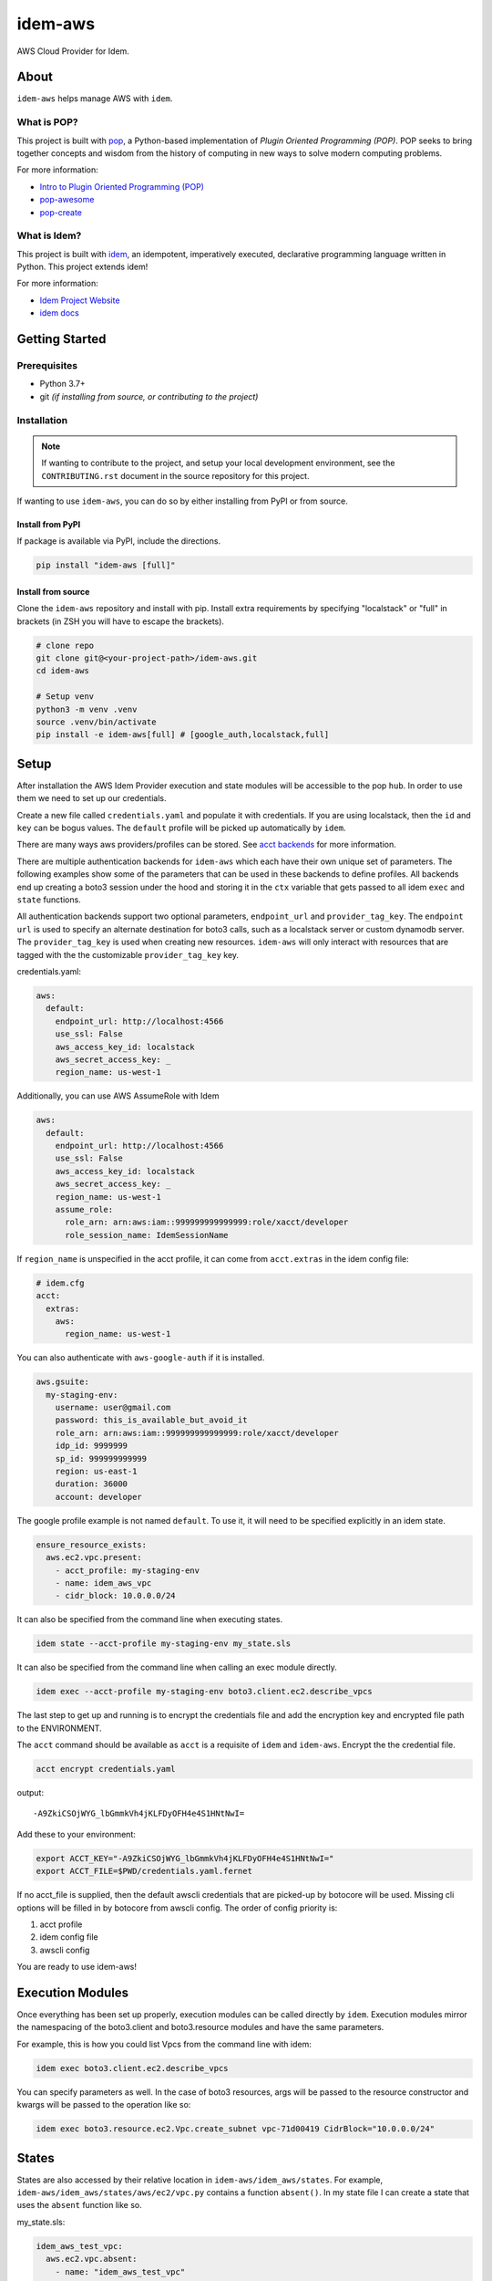 ========
idem-aws
========

.. image:: https://img.shields.io/badge/made%20with-pop-teal
   :alt: Made with pop, a Python implementation of Plugin Oriented Programming
   :target: https://pop.readthedocs.io/

.. image:: https://img.shields.io/badge/made%20with-idem-teal
   :alt: Made with idem, a Python implementation of Plugin Oriented Programming
   :target: https://www.idemproject.io/

.. image:: https://img.shields.io/badge/made%20with-python-yellow
   :alt: Made with Python
   :target: https://www.python.org/

AWS Cloud Provider for Idem.

About
=====

``idem-aws`` helps manage AWS with ``idem``.

What is POP?
------------

This project is built with `pop <https://pop.readthedocs.io/>`__, a Python-based
implementation of *Plugin Oriented Programming (POP)*. POP seeks to bring
together concepts and wisdom from the history of computing in new ways to solve
modern computing problems.

For more information:

* `Intro to Plugin Oriented Programming (POP) <https://pop-book.readthedocs.io/en/latest/>`__
* `pop-awesome <https://gitlab.com/saltstack/pop/pop-awesome>`__
* `pop-create <https://gitlab.com/saltstack/pop/pop-create/>`__

What is Idem?
-------------

This project is built with `idem <https://www.idemproject.io/>`__, an idempotent,
imperatively executed, declarative programming language written in Python. This project extends
idem!

For more information:

* `Idem Project Website <https://www.idemproject.io/>`__
* `idem docs <https://idem.readthedocs.io/>`__

Getting Started
===============

Prerequisites
-------------

* Python 3.7+
* git *(if installing from source, or contributing to the project)*

Installation
------------

.. note::

   If wanting to contribute to the project, and setup your local development
   environment, see the ``CONTRIBUTING.rst`` document in the source repository
   for this project.

If wanting to use ``idem-aws``, you can do so by either
installing from PyPI or from source.

Install from PyPI
+++++++++++++++++

If package is available via PyPI, include the directions.

.. code-block:: bash

  pip install "idem-aws [full]"

Install from source
+++++++++++++++++++

Clone the ``idem-aws`` repository and install with pip.
Install extra requirements by specifying "localstack" or "full"
in brackets (in ZSH you will have to escape the brackets).

.. code-block:: bash

   # clone repo
   git clone git@<your-project-path>/idem-aws.git
   cd idem-aws

   # Setup venv
   python3 -m venv .venv
   source .venv/bin/activate
   pip install -e idem-aws[full] # [google_auth,localstack,full]

Setup
=====

After installation the AWS Idem Provider execution and state modules will be accessible to the pop ``hub``.
In order to use them we need to set up our credentials.

Create a new file called ``credentials.yaml`` and populate it with credentials.
If you are using localstack, then the ``id`` and ``key`` can be bogus values.
The ``default`` profile will be picked up automatically by ``idem``.

There are many ways aws providers/profiles can be stored. See `acct backends <https://gitlab.com/Akm0d/acct-backends>`_
for more information.

There are multiple authentication backends for ``idem-aws`` which each have their own unique set of parameters.
The following examples show some of the parameters that can be used in these backends to define profiles.
All backends end up creating a boto3 session under the hood and storing it in the ``ctx`` variable that gets passed
to all idem ``exec`` and ``state`` functions.

All authentication backends support two optional parameters, ``endpoint_url`` and ``provider_tag_key``.  The ``endpoint url``
is used to specify an alternate destination for boto3 calls, such as a localstack server or custom dynamodb server.
The ``provider_tag_key`` is used when creating new resources. ``idem-aws`` will only interact with resources that are tagged
with the the customizable ``provider_tag_key`` key.

credentials.yaml:

..  code:: sls

    aws:
      default:
        endpoint_url: http://localhost:4566
        use_ssl: False
        aws_access_key_id: localstack
        aws_secret_access_key: _
        region_name: us-west-1

Additionally, you can use AWS AssumeRole with Idem

..  code:: sls

    aws:
      default:
        endpoint_url: http://localhost:4566
        use_ssl: False
        aws_access_key_id: localstack
        aws_secret_access_key: _
        region_name: us-west-1
        assume_role:
          role_arn: arn:aws:iam::999999999999999:role/xacct/developer
          role_session_name: IdemSessionName

If ``region_name`` is unspecified in the acct profile, it can come from ``acct.extras`` in the idem config file:

.. code:: sls

    # idem.cfg
    acct:
      extras:
        aws:
          region_name: us-west-1

You can also authenticate with ``aws-google-auth`` if it is installed.

.. code:: sls

    aws.gsuite:
      my-staging-env:
        username: user@gmail.com
        password: this_is_available_but_avoid_it
        role_arn: arn:aws:iam::999999999999999:role/xacct/developer
        idp_id: 9999999
        sp_id: 999999999999
        region: us-east-1
        duration: 36000
        account: developer

The google profile example is not named ``default``. To use it, it will need to be specified explicitly in an idem state.

.. code:: sls

    ensure_resource_exists:
      aws.ec2.vpc.present:
        - acct_profile: my-staging-env
        - name: idem_aws_vpc
        - cidr_block: 10.0.0.0/24

It can also be specified from the command line when executing states.

.. code:: bash

    idem state --acct-profile my-staging-env my_state.sls

It can also be specified from the command line when calling an exec module directly.

.. code:: bash

    idem exec --acct-profile my-staging-env boto3.client.ec2.describe_vpcs

The last step to get up and running is to encrypt the credentials file and add the encryption key and encrypted file
path to the ENVIRONMENT.

The ``acct`` command should be available as ``acct`` is a requisite of ``idem`` and ``idem-aws``.
Encrypt the the credential file.

.. code:: bash

    acct encrypt credentials.yaml

output::

    -A9ZkiCSOjWYG_lbGmmkVh4jKLFDyOFH4e4S1HNtNwI=

Add these to your environment:

.. code:: bash

    export ACCT_KEY="-A9ZkiCSOjWYG_lbGmmkVh4jKLFDyOFH4e4S1HNtNwI="
    export ACCT_FILE=$PWD/credentials.yaml.fernet


If no acct_file is supplied, then the default awscli credentials that are picked-up by botocore will be used.
Missing cli options will be filled in by botocore from awscli config.
The order of config priority is:

#. acct profile
#. idem config file
#. awscli config

You are ready to use idem-aws!

Execution Modules
=================

Once everything has been set up properly, execution modules can be called directly by ``idem``.
Execution modules mirror the namespacing of the boto3.client and boto3.resource modules and have the same parameters.

For example, this is how you could list Vpcs from the command line with idem:

.. code:: bash

    idem exec boto3.client.ec2.describe_vpcs

You can specify parameters as well.
In the case of boto3 resources, args will be passed to the resource constructor and kwargs will be passed to the operation like so:

.. code:: bash

    idem exec boto3.resource.ec2.Vpc.create_subnet vpc-71d00419 CidrBlock="10.0.0.0/24"

States
======

States are also accessed by their relative location in ``idem-aws/idem_aws/states``.
For example, ``idem-aws/idem_aws/states/aws/ec2/vpc.py`` contains a function ``absent()``.
In my state file I can create a state that uses the ``absent`` function like so.

my_state.sls:

.. code:: sls

    idem_aws_test_vpc:
      aws.ec2.vpc.absent:
        - name: "idem_aws_test_vpc"

This state can be executed with:

.. code:: bash

    idem state my_state.sls

``idem state`` also has some flags that can significantly boost the scalability and performance of the run.
Let's use this new state which verifies that 100 vpcs are absent:

.. code:: sls

    {% for i in range(100) %}
    idem_aws_test_vpc_{{i}}:
      aws.ec2.vpc.absent:
        - name: "idem_aws_test_vpc_{{i}}"
    {% endfor -%}

State can be executed with ``--runtime parallel`` to make full use of idem's async execution calls:

.. code:: bash

    idem state --runtime parallel my_state.sls

Remote storage for enforced state management
--------------------------------------------

Idem-aws supports remote storage for Idem's enforced state management feature. That is, Idem can
store esm data on AWS S3 bucket. DynamoDB will be used as a file lock to prevent multiple users/processes
access the same storage file concurrently. To use remote storage, the esm profile need to be added to
the credential profile like the following:

.. code:: sls

    aws:
      default:
        use_ssl: True
        aws_access_key_id: AAAAAAAAA5CDFSDER3UQ
        aws_secret_access_key: eHjPASFWERSFwVXKlsdfS4afD
        region_name: eu-west-2
        esm:
          bucket: "idem-state-storage-bucket"
          dynamodb_table: "idem-state-storage-table"
          key: "/idem-state/demo-storage.json"

This esm file means that Idem will use AWS S3 bucket "idem-state-storage-bucket" and DynamoDB table
"idem-state-storage-table" in region eu-west-2. The "key" is the file path to which the esm data
will be read and stored. Both S3 bucket and DynamoDB table need to be created before using the feature.
The DynamoDB table should have the primary key as string "LockID" and nothing else.
